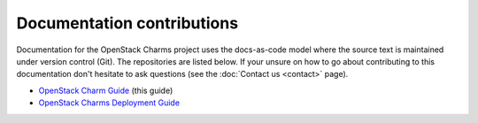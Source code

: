 ===========================
Documentation contributions
===========================

Documentation for the OpenStack Charms project uses the docs-as-code
model where the source text is maintained under version control (Git). The
repositories are listed below. If your unsure on how to go about contributing
to this documentation don't hesitate to ask questions (see the :doc:`Contact
us <contact>` page).

* `OpenStack Charm Guide`_ (this guide)
* `OpenStack Charms Deployment Guide`_

.. LINKS
.. _OpenStack Charm Guide: https://opendev.org/openstack/charm-guide/src/branch/master/README.md
.. _OpenStack Charms Deployment Guide: https://opendev.org/openstack/charm-deployment-guide/src/branch/master/README.md

